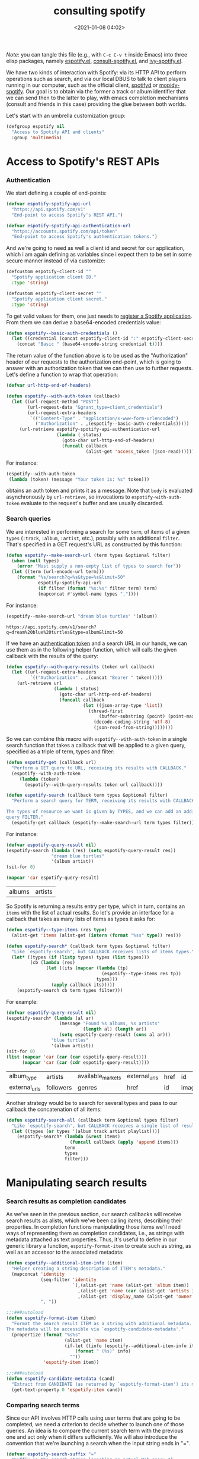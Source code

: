 #+title: consulting spotify
#+date: <2021-01-08 04:02>
#+auto_tangle: t
#+filetags: emacs norss
#+PROPERTY: header-args :tangle no :noweb tangle

/Note/: you can tangle this file (e.g., with =C-c C-v t= inside Emacs)
into three elisp packages, namely [[./espotify.el][espotify.el]], [[./espotify-consult.el][consult-spotify.el]], and
[[./espotify-embark.el][ivy-spotify.el]].

We have two kinds of interaction with Spotify: via its HTTP API to
perform operations such as search, and via our local DBUS to talk to
client players running in our computer, such as the official client,
[[https://github.com/Spotifyd/spotifyd][spotifyd]] or [[https://mopidy.com/ext/spotify/][mopidy-spotify]].  Our goal is to obtain via the former a
track or album identifier that we can send then to the latter to play,
with emacs completion mechanisms (consult and friends in this case)
providing the glue between both worlds.

Let's start with an umbrella customization group:

#+begin_src emacs-lisp :noweb-ref espotify-customization
  (defgroup espotify nil
    "Access to Spotify API and clients"
    :group 'multimedia)

#+end_src

* Access to Spotify's REST APIs
  :PROPERTIES:
    :header-args: :noweb-ref espotify-body
    :END:
*** Authentication
    <<authentication-token>>
    We start defining a couple of end-points:

    #+begin_src emacs-lisp
      (defvar espotify-spotify-api-url
        "https://api.spotify.com/v1"
        "End-point to access Spotify's REST API.")

      (defvar espotify-spotify-api-authentication-url
        "https://accounts.spotify.com/api/token"
        "End-point to access Spotify's authentication tokens.")

    #+end_src

    And we're going to need as well a client id and secret for our
    application, which i am again defining as variables since i expect
    them to be set in some secure manner instead of via customize:

    #+begin_src emacs-lisp :noweb-ref espotify-customization
      (defcustom espotify-client-id ""
        "Spotify application client ID."
        :type 'string)

      (defcustom espotify-client-secret ""
        "Spotify application client secret."
        :type 'string)

    #+end_src

    To get valid values for them, one just needs to [[https://developer.spotify.com/my-applications][register a Spotify
    application]].  From them we can derive a base64-encoded credentials
    value:

    #+begin_src emacs-lisp
      (defun espotify--basic-auth-credentials ()
        (let ((credential (concat espotify-client-id ":" espotify-client-secret)))
          (concat "Basic " (base64-encode-string credential t))))

    #+end_src

    The return value of the function above is to be used as the
    "Authorization" header of our requests to the authorization
    end-point, which is going to answer with an authorization token
    that we can then use to further requests.  Let's define a function to
    wrap that operation:

    #+begin_src emacs-lisp
      (defvar url-http-end-of-headers)

      (defun espotify--with-auth-token (callback)
        (let ((url-request-method "POST")
              (url-request-data "&grant_type=client_credentials")
              (url-request-extra-headers
               `(("Content-Type" . "application/x-www-form-urlencoded")
                 ("Authorization" . ,(espotify--basic-auth-credentials)))))
           (url-retrieve espotify-spotify-api-authentication-url
                         (lambda (_status)
                           (goto-char url-http-end-of-headers)
                           (funcall callback
                                    (alist-get 'access_token (json-read)))))))

    #+end_src

    For instance:
    #+begin_src emacs-lisp :noweb-ref no
      (espotify--with-auth-token
       (lambda (token) (message "Your token is: %s" token)))
    #+end_src

    obtains an auth token and prints it as a message.  Note that ~body~
    is evaluated asynchronously by ~url-retrieve~, so invocations to
    ~espotify-with-auth-token~ evaluate to the request's buffer and are
    usually discarded.

*** Search queries

    We are interested in performing a search for some ~term~, of items
    of a given ~types~ (~:track~, ~:album~, ~:artist~, etc.), possibly with an
    additional ~filter~.  That's specified in a GET request's URL
    as constructed by this function:

    #+begin_src emacs-lisp
      (defun espotify--make-search-url (term types &optional filter)
        (when (null types)
          (error "Must supply a non-empty list of types to search for"))
        (let ((term (url-encode-url term)))
          (format "%s/search?q=%s&type=%s&limit=50"
                  espotify-spotify-api-url
                  (if filter (format "%s:%s" filter term) term)
                  (mapconcat #'symbol-name types ","))))

    #+end_src

    For instance:

    #+begin_src emacs-lisp :results replace :noweb-ref no
      (espotify--make-search-url "dream blue turtles" '(album))
    #+end_src

    #+RESULTS:
    : https://api.spotify.com/v1/search?q=dream%20blue%20turtles&type=album&limit=50

    If we have an [[authentication-token][authentication token]] and a
    search URL in our hands, we can use them as in the following
    helper function, which will calls the given callback with the
    results of the query:

    #+begin_src emacs-lisp
      (defun espotify--with-query-results (token url callback)
        (let ((url-request-extra-headers
               `(("Authorization" . ,(concat "Bearer " token)))))
          (url-retrieve url
                        (lambda (_status)
                          (goto-char url-http-end-of-headers)
                          (funcall callback
                                   (let ((json-array-type 'list))
                                     (thread-first
                                         (buffer-substring (point) (point-max))
                                       (decode-coding-string 'utf-8)
                                       (json-read-from-string))))))))

    #+end_src

    So we can combine this macro with ~espotify--with-auth-token~ in a
    single search function that takes a callback that will be applied
    to a given query, specified as a triple of term, types and filter:

    #+begin_src emacs-lisp
      (defun espotify-get (callback url)
        "Perform a GET query to URL, receiving its results with CALLBACK."
        (espotify--with-auth-token
           (lambda (token)
             (espotify--with-query-results token url callback))))

      (defun espotify-search (callback term types &optional filter)
        "Perform a search query for TERM, receiving its results with CALLBACK.

      The types of resource we want is given by TYPES, and we can add an additional
      query FILTER."
        (espotify-get callback (espotify--make-search-url term types filter)))

    #+end_src

    For instance:
    #+begin_src emacs-lisp :noweb-ref no
      (defvar espotify-query-result nil)
      (espotify-search (lambda (res) (setq espotify-query-result res))
                       "dream blue turtles"
                       '(album artist))
      (sit-for 0)
    #+end_src

    #+begin_src emacs-lisp :results replace :noweb-ref no
      (mapcar 'car espotify-query-result)
    #+end_src

    #+RESULTS:
    | albums | artists |

    So Spotify is returning a results entry per type, which in turn,
    contains an ~items~ with the list of actual results.  So let's
    provide an interface for a callback that takes as many lists of
    items as types it asks for:

    #+begin_src emacs-lisp
      (defun espotify--type-items (res type)
        (alist-get 'items (alist-get (intern (format "%ss" type)) res)))

      (defun espotify-search* (callback term types &optional filter)
        "Like `espotify-search', but CALLBACK receives lists of items types."
        (let* ((types (if (listp types) types (list types)))
               (cb (lambda (res)
                     (let ((its (mapcar (lambda (tp)
                                          (espotify--type-items res tp))
                                        types)))
                       (apply callback its)))))
          (espotify-search cb term types filter)))

    #+end_src

    For example:

    #+begin_src emacs-lisp :load no :noweb-ref no
      (defvar espotify-query-result nil)
      (espotify-search* (lambda (al ar)
                          (message "Found %s albums, %s artists"
                                   (length al) (length ar))
                          (setq espotify-query-result (cons al ar)))
                       "blue turtles"
                       '(album artist))
      (sit-for 0)
      (list (mapcar 'car (car (car espotify-query-result)))
            (mapcar 'car (car (cdr espotify-query-result))))
    #+end_src

    #+RESULTS:
    | album_type    | artists   | available_markets | external_urls | href | id     | images | name       | release_date | release_date_precision | total_tracks | type | uri |
    | external_urls | followers | genres            | href          | id   | images | name   | popularity | type         | uri                    |              |      |     |

    Another strategy would be to search for several types and pass to
    our callback the concatenation of all items:

    #+begin_src emacs-lisp
      (defun espotify-search-all (callback term &optional types filter)
        "Like `espotify-search', but CALLBACK receives a single list of results."
        (let ((types (or types '(album track artist playlist))))
          (espotify-search* (lambda (&rest items)
                              (funcall callback (apply 'append items)))
                            term
                            types
                            filter)))

    #+end_src

* Manipulating search results
  :PROPERTIES:
  :header-args: :noweb-ref espotify-body
  :END:
*** Search results as completion candidates
    <<search-and-completion>>
    As we've seen in the previous section, our search callbacks will
    receive search results as alists, which we've been calling /items/,
    describing their properties.  In completion functions manipulating
    those items we'll need ways of representing them as completion
    candidates, i.e., as strings with metadata attached as text
    properties.  Thus, it's useful to define in our generic library a
    function, ~espotify-format-item~ to create such as string, as well as
    an accessor to the associated metadata:

    #+begin_src emacs-lisp
      (defun espotify--additional-item-info (item)
        "Helper creating a string description of ITEM's metadata."
        (mapconcat 'identity
                   (seq-filter 'identity
                               `(,(alist-get 'name (alist-get 'album item))
                                 ,(alist-get 'name (car (alist-get 'artists item)))
                                 ,(alist-get 'display_name (alist-get 'owner item))))
                   ", "))

      ;;;###autoload
      (defun espotify-format-item (item)
        "Format the search result ITEM as a string with additional metadata.
      The metadata will be accessible via `espotify-candidate-metadata'."
        (propertize (format "%s%s"
                            (alist-get 'name item)
                            (if-let ((info (espotify--additional-item-info item)))
                                (format " (%s)" info)
                              ""))
                    'espotify-item item))

      ;;;###autoload
      (defun espotify-candidate-metadata (cand)
        "Extract from CANDIDATE (as returned by `espotify-format-item') its metadata."
        (get-text-property 0 'espotify-item cand))

    #+end_src

*** Comparing search terms

    Since our API involves HTTP calls using user terms that are going
    to be completed, we need a criterion to decide whether to launch
    one of those queries.  An idea is to compare the current search
    term with the previous one and act only when it differs
    sufficiently. We will also introduce the convention that we're
    launching a search when the input string ends in "=".

    #+begin_src emacs-lisp
      (defvar espotify-search-suffix "="
        "Suffix in the search string launching an actual Web query.")

      (defvar espotify-search-threshold 8
        "Threshold to automatically launch an actual Web query.")

      (defun espotify--distance (a b)
        "Distance between strings A and B."
        (if (fboundp 'string-distance)
            (string-distance a b)
          (abs (- (length a) (length b)))))

      (defun espotify-check-term (prev new)
        "Compare search terms PREV and NEW return the one we should search, if any."
        (when (not (string-blank-p new))
          (cond ((string-suffix-p espotify-search-suffix new)
                 (substring new 0 (- (length new)
                                     (length espotify-search-suffix))))
                ((>= (espotify--distance prev new) espotify-search-threshold) new))))
    #+end_src

* Sending commands to local Spotify players
  :PROPERTIES:
  :header-args: :noweb-ref espotify-body
  :END:

  Once we now the URI we want to play (that ~uri~ entry in our [[search-and-completion][candidates]]),
  sending it to a local player via DBUS is fairly easy.
  Let's define a couple of customizable variables pointing to the
  service name and bus:

  #+begin_src emacs-lisp :noweb-ref espotify-customization
    (defcustom espotify-service-name "mopidy"
      "Name of the DBUS service used by the client we talk to.

    The official Spotify client uses `spotify', but one can also use
    alternative clients such as mopidy or spotifyd."
      :type 'string)

    (defcustom espotify-use-system-bus-p t
      "Whether to access the spotify client using the system DBUS."
      :type 'boolean)

  #+end_src

  and then using the Emacs DBUS API to send methods to it is a
  breeze:

  #+begin_src emacs-lisp
    (defun espotify--dbus-call (method &rest args)
      "Tell Spotify to execute METHOD with ARGS through DBUS."
      (apply #'dbus-call-method `(,(if espotify-use-system-bus-p :system :session)
                                  ,(format "org.mpris.MediaPlayer2.%s"
                                           espotify-service-name)
                                  "/org/mpris/MediaPlayer2"
                                  "org.mpris.MediaPlayer2.Player"
                                  ,method
                                  ,@args)))

    ;;;###autoload
    (defun espotify-play-uri (uri)
      "Use a DBUS call to play a URI denoting a resource."
      (espotify--dbus-call "OpenUri" uri))

  #+end_src

  We can also define a helper function that will play the URI
  associated to a formatted candidate, when present:

   #+begin_src emacs-lisp
     ;;;###autoload
     (defun espotify-play-candidate (cand)
      "If CAND is a formatted item string and it has a URL, play it."
      (when-let (uri (alist-get 'uri (espotify-candidate-metadata cand)))
        (espotify-play-uri uri)))

   #+end_src

   Although we're not going to use them explicitly below, we can define
   a couple more commands that may come in handy:

   #+begin_src emacs-lisp
    ;;;###autoload
    (defun espotify-play-pause ()
      "Toggle default Spotify player via DBUS."
      (interactive)
      (espotify--dbus-call "PlayPause"))

    ;;;###autoload
    (defun espotify-next ()
      "Tell default Spotify player to play next track via DBUS."
      (interactive)
      (espotify--dbus-call "Next"))

    ;;;###autoload
    (defun espotify-previous ()
      "Tell default Spotify player to play previous track via DBUS."
      (interactive)
      (espotify--dbus-call "Previous"))

   #+end_src

* Other actions on search results
  :PROPERTIES:
  :header-args: :noweb-ref espotify-body
  :END:

  In addition to the default action (play the URI in the selected
  candidate), we can define other actions on completion candidates.
  For instance, we could print the full item alist in its own buffer,
  or always look for an underlying album to play.  These actions just
  need to access the rich metadata attached to the candidate, and will
  be defined as regular one-argument functions.

  #+begin_src emacs-lisp
    ;;;###autoload
    (defun espotify-show-candidate-info (candidate)
      "Show low-level info (an alist) about CANDIDATE."
      (pop-to-buffer (get-buffer-create "*espotify info*"))
      (read-only-mode -1)
      (delete-region (point-min) (point-max))
      (insert (propertize candidate 'face 'bold))
      (newline)
      (when-let (item (espotify-candidate-metadata candidate))
        (insert (pp-to-string item)))
      (newline)
      (goto-char (point-min))
      (read-only-mode 1))

    ;;;###autoload
    (defun espotify-play-candidate-album (candidate)
      "Play album associated with selected CANDIDATE."
      (when-let (item (espotify-candidate-metadata candidate))
        (if-let (album (if (string= "album" (alist-get 'type item ""))
                           item
                         (alist-get 'album item)))
            (espotify-play-uri (alist-get 'uri album))
          (error "No album for %s" (alist-get 'name item)))))

    ;;;###autoload
    (defun espotify-yank-candidate-url (candidate)
      "Add to kill ring the Spotify URL of this CANDIDATE"
      (when-let (item (espotify-candidate-metadata candidate))
        (if-let (url (alist-get 'spotify (alist-get 'external_urls item)))
            (kill-new url)
          (message "No spotify URL for this candidate"))))

  #+end_src

  You can use these actions in your programs.  For instance, if you
  use embark, we could associate them with a new ~espotify-search-item~
  target with:

  #+begin_src emacs-lisp :noweb-ref no
    (embark-define-keymap spotify-item-keymap
      "Actions for Spotify search results"
      ("y" espotify-yank-candidate-url)
      ("a" espotify-play-candidate-album)
      ("h" espotify-show-candidate-info))

    (add-to-list 'embark-keymap-alist
                 '(spotify-search-item . spotify-item-keymap))
  #+end_src

* Search front-end using consult
  :PROPERTIES:
  :header-args: :noweb-ref consult-body
  :END:

*** Anatomy of a consult async generator

    To define a new asynchronous consult command, one wants to use
    ~consult--read,~ passing to it a function that generates our dynamic
    list of completion candidates. Our top-level consult ommand will
    thus have this form:

    #+begin_src emacs-lisp
      (defvar consult-spotify-history nil)

      (defun consult-spotify-by (type &optional filter)
        (consult--read (consult-spotify--search-generator type filter)
                       :prompt (format "Search %ss: " type)
                       :lookup 'consult-spotify--consult-lookup
                       :category 'spotify-search-item
                       :history 'consult-spotify-history
                       :initial consult-async-default-split
                       :require-match t))

    #+end_src

    where we can write an asynchronous generator of search results as
    a pipeline of closures that successively create and massage completion
    candidates.  In our case, that pipeline might look like this:

    #+begin_src emacs-lisp

      (defun consult-spotify--search-generator (type filter)
        (thread-first (consult--async-sink)
          (consult--async-refresh-immediate)
          (consult--async-map #'espotify-format-item)
          (consult-spotify--async-search type filter)
          (consult--async-throttle)
          (consult--async-split)))

    #+end_src

    The above follows a generic consult pattern, where
    ~consult-spotify--async-search~ must be an asynchronous dispatcher
    closure that must generate and handle a list of result items,
    which are in turn formated as candidates by
    ~espotify-format-item~. The rest are helpers already provided by
    consult:

    - ~consult--async-split~: splits the input string, one part for async,
      one part for filtering
    - ~consult--async-throttle~: throttles the user input
    - ~consult--async-refresh-immediate~: refreshes when candidates are pushed
    - ~consult--async-sink~: collects the candidates and refreshes

    Consult offers also a few more closure generators that we haven't used
    (yet):

    - ~consult--async-map~: transform candidates
    - ~consult--async-refresh-timer~: refreshes, when candidates are
      pushed, throttles with a timer
    - ~consult--async-filter~: filter candidates
    - ~consult--async-process~, a source generator handy when your
      candidates come from the output of executing a local process

*** Candidates generator for espotify searches

   Back to our candidates generator. It must be a function that takes a
   continuation closure (the async after you in the pipeline) and returns
   an /action/ dispatcher, that is, a function takiing that action as its
   single argument (possibly passing its results, or simply delegating,
   to the next handler in the pipeline).  So our dispatcher generator is
   going to look something like this template, where we display all
   possible actions to be dispatched:

   #+begin_src emacs-lisp :noweb-ref no
     (defun espotify--async-search (next-async ...)
       ;; return a dispatcher for new actions
       (lambda (action)
         (pcase action
           ((pred stringp) ...) ;; if the action is a string, it's the user input
           ((pred listp) ...)   ;; if a list, candidates to be appended
           ('setup ...)
           ('destroy ...)
           ('flush ..)
           ('get ...))))
    #+end_src

    For each action, we must decide whether to handle it ourselves or
    simply pass it to ~next-async~, or maybe both.  Or we could ask
    ~next-async~ to perform new actions for us.  In our case, we only
    care about generating a list of tracks when given a query string
    that ends on a marker character (or any other criteria), and
    making sure it reaches the top level. Thus, our async has only
    work to do when it receives a string. Here's how it works:

    #+begin_src emacs-lisp
      (defun consult-spotify--async-search (next type filter)
        (let ((current ""))
          (lambda (action)
            (pcase action
              ((pred stringp)
               (when-let (term (espotify-check-term current action))
                 (setq current term)
                 (espotify-search-all
                  (lambda (x)
                    (funcall next 'flush)
                    (funcall next x))
                  current
                  type
                  filter)))
              (_ (funcall next action))))))

    #+end_src

    We're using ~espotify-check-term~ to decide when the new term to
    search is going to trigger a new search, ignoring it otherwise.

    Finally, we make sure that we access our formatted candidate
    string when consult looks up for it using the ~:lookup~ function,
    which we can simply define as:

     #+begin_src emacs-lisp
       (defun consult-spotify--consult-lookup (_input cands cand)
         (seq-find (lambda (x) (string= cand x)) cands))

     #+end_src

*** User level commands

   And here, finally, is our interactive command to search and play
   albums using consult:

   #+begin_src emacs-lisp
     ;;;###autoload
     (defun consult-spotify-album ()
       "Query spotify for an album using consult."
       (interactive)
       (espotify-play-candidate (consult-spotify-by 'album)))

   #+end_src

   And likewise for playlists, artists and combinations thereof:

   #+begin_src emacs-lisp
     ;;;###autoload
     (defun consult-spotify-artist ()
       "Query spotify for an artist using consult."
       (interactive)
       (espotify-play-candidate (consult-spotify-by 'artist)))

     ;;;###autoload
     (defun consult-spotify-track ()
       "Query spotify for a track using consult."
       (interactive)
       (espotify-play-candidate (consult-spotify-by 'track)))

     ;;;###autoload
     (defun consult-spotify-playlist ()
       "Query spotify for a track using consult."
       (interactive)
       (espotify-play-candidate (consult-spotify-by 'playlist)))

   #+end_src

*** Adding metadata to candidates using Marginalia
    :PROPERTIES:
    :header-args: :noweb-ref consult-body
    :END:

    Let's add metadata fields to our candidates, so that packages like
    [[https://github.com/minad/marginalia][Marginalia]] can offer it to consult or selectrum.

    #+begin_src emacs-lisp

      (defun consult-spotify--annotate (cand)
        "Compute marginalia fields for candidate CAND."
        (when-let (x (espotify-candidate-metadata cand))
          (marginalia--fields
           ((alist-get 'type x "") :face 'marginalia-mode :width 10)
           ((if-let (d (alist-get 'duration_ms x))
                (let ((secs (/ d 1000)))
                  (format "%02d:%02d" (/ secs 60) (mod secs 60)))
              ""))
           ((if-let (d (alist-get 'total_tracks x)) (format "%s tracks" d) "")
            :face 'marginalia-size :width 12)
           ((if-let (d (alist-get 'release_date (alist-get 'album x x)))
                (format "%s" d)
              "")
            :face 'marginalia-date :width 10))))

      (add-to-list 'marginalia-annotators-heavy
                   '(spotify-search-item . consult-spotify--annotate))

    #+end_src

* Search front-end using ivy
  :PROPERTIES:
  :header-args: :noweb-ref ivy-body
  :END:

  If you are an ivy/counsel user, you don't need any of the above:
  [[https://github.com/Lautaro-Garcia/counsel-spotify][counsel-spotify]] implements similar functionality.  But i found
  instructive to figure out how our espotify can be used to
  reimplement it.  It's pretty simple.

  We will use =ivy-read= to access the completion interface, with the
  flag =dynamic-collection= set.  Ivy will wait until we call
  =ivy-candidate-updates= with our items.

  #+begin_src emacs-lisp

    (defun ivy-spotify--search-by (type)
      "Perform an asynchronous spotify search, for resources of the given TYPE."
      (let ((current-term ""))
        (lambda (term)
          (when-let (term (espotify-check-term current-term term))
            (espotify-search-all
             (lambda (its)
               (let ((cs (mapcar #'espotify-format-item its)))
                 (ivy-update-candidates cs)))
             (setq current-term term)
             type))
          0)))

   #+end_src

  With that, we can define our generic completing read:

  #+begin_src emacs-lisp

    (defun ivy-spotify--play-album (candidate)
      "Play album associated with selected item."
      (interactive "s")
      (let ((item (espotify-candidate-metadata candidate)))
        (if-let (album (if (string= "album" (alist-get 'type item ""))
                           item
                         (alist-get 'album item)))
            (espotify-play-uri (alist-get 'uri album))
          (error "No album for %s" (alist-get 'name item)))))

    (defun ivy-spotify-search-by (type)
      (ivy-read (format "Search %s: " type)
                (ivy-spotify--search-by type)
                :dynamic-collection t
                :action `(1 ("a" ivy-spotify--play-album "Play album")
                            ("p" espotify-play-candidate ,(format "Play %s" type)))))

  #+end_src

  and our collection of searching commands:

  #+begin_src emacs-lisp
    ;;;###autoload
    (defun ivy-spotify-album ()
      (interactive)
      (ivy-spotify-search-by 'album))

    ;;;###autoload
    (defun ivy-spotify-artist ()
      (interactive)
      (ivy-spotify-search-by 'artist))

    ;;;###autoload
    (defun ivy-spotify-track ()
      (interactive)
      (ivy-spotify-search-by 'track))

    ;;;###autoload
    (defun ivy-spotify-playlist ()
      (interactive)
      (ivy-spotify-search-by 'playlist))

  #+end_src

  Simpler than our initial consult, although it's true that we already
  had part of the job done. The nice "split search" that counsult
  offers out of the box, though, is much more difficult to get.

* Packages
*** espotify.el (generic utilities)
    #+begin_src emacs-lisp :tangle espotify.el
      ;;; espotify.el --- Spotify access library  -*- lexical-binding: t; -*-

      <<author-boilerplate>>
      ;; Package-Requires: ((emacs "26.1"))

      <<license>>

      ;;; Commentary:

      ;; This package provides generic utilities to access Spotify and
      ;; use its query APIs, as well as controlling local players via
      ;; their dbus interface.  Although they can be used in other
      ;; programs, the functions in this package were originally
      ;; intended for consult-spotify and ivy-spotify.
      <<spotify-app-blurb>>

      ;;; Code:

      <<espotify-customization>>

      <<espotify-body>>

      (provide 'espotify)
      ;;; espotify.el ends here
    #+end_src
*** consult-spotify.el
    #+begin_src emacs-lisp :tangle consult-spotify.el
      ;;; consult-spotify.el --- Spotify queries using consult  -*- lexical-binding: t; -*-

      <<author-boilerplate>>
      ;; Package-Requires: ((emacs "26.1") (consult "0.5") (marginalia "0.3") (espotify "0.1"))

      <<license>>

      ;;; Commentary:

      ;; This package provides functions to interactively query
      ;; Spotify using consult.  Its main entry points are the
      ;; commands `consult-spotify-album', `consult-spotify-artist',
      ;; `consult-spotify-playlist' and `consult-spotify-track'.
      ;;
      ;; This package is implemeted using the espotify library.
      <<spotify-app-blurb>>

      ;;; Code:

      (require 'seq)
      (require 'espotify)
      (require 'consult)
      (require 'marginalia)

      <<consult-body>>

      (provide 'consult-spotify)
      ;;; consult-spotify.el ends here
    #+end_src
*** ivy-spotify.el
    #+begin_src emacs-lisp :tangle ivy-spotify.el
      ;;; ivy-spotify.el --- Search spotify with ivy/counsel  -*- lexical-binding: t; -*-

      <<author-boilerplate>>
      ;; Package-Requires: ((emacs "26.1") (spotify "0.1") (ivy "0.10"))

      <<license>>

      ;;; Commentary:

      ;; This package provides a counsel interface to spotify's search API,
      ;; analogous to counsel-spotify, using the smaller espotify library.
      <<spotify-app-blurb>>

      ;;; Code:

      (require 'espotify)
      (require 'ivy)

      <<ivy-body>>

      (provide 'ivy-spotify)
      ;;; ivy-spotify.el ends here
    #+end_src
*** Spofity app blurb
    #+begin_src emacs-lisp :noweb-ref spotify-app-blurb
      ;; For espotify to work, you need to set valid values for
      ;; `espotify-client-id' and `espotify-client-secret'.  To get
      ;; valid values for them, one just needs to register a spotify
      ;; application at https://developer.spotify.com/my-applications

      ;; All .el files have been automatically generated from the literate program
      ;; https://codeberg.org/jao/espotify/src/branch/main/readme.org
    #+end_src
*** Author
    #+begin_src emacs-lisp :noweb-ref author-boilerplate
      ;; Author: Jose A Ortega Ruiz <jao@gnu.org>
      ;; Maintainer: Jose A Ortega Ruiz
      ;; Keywords: multimedia
      ;; License: GPL-3.0-or-later
      ;; Version: 0.1
      ;; Homepage: https://codeberg.org/jao/espotify
    #+end_src

*** License

    #+begin_src emacs-lisp :noweb-ref license
      ;; Copyright (C) 2021  Jose A Ortega Ruiz

      ;; This program is free software; you can redistribute it and/or modify
      ;; it under the terms of the GNU General Public License as published by
      ;; the Free Software Foundation, either version 3 of the License, or
      ;; (at your option) any later version.

      ;; This program is distributed in the hope that it will be useful,
      ;; but WITHOUT ANY WARRANTY; without even the implied warranty of
      ;; MERCHANTABILITY or FITNESS FOR A PARTICULAR PURPOSE.  See the
      ;; GNU General Public License for more details.

      ;; You should have received a copy of the GNU General Public License
      ;; along with this program.  If not, see <https://www.gnu.org/licenses/>.
    #+end_src

* Acknowledgements

  [[https://protesilaos.com/codelog/2021-01-06-emacs-default-completion/][Protesilaos Stavrou's musings]] on completion frameworks prompted me
  to explore the selectrum/consult/marginalia/embark quadrivium.

  The code above benefited quite a bit from Daniel Mendler's and Antolin
  Omar Camarena's comments, and i discussed a bit its evolution and
  other possibilities offered by the consult API [[https://jao.io/blog/2021-01-21-consulting-spotify-in-a-better-way.html][in this blog post]].

  I am stealing most of the ideas on how to establish authenticated
  connections to the Spotify API and performing queries from
  [[https://github.com/Lautaro-Garcia/counsel-spotify][counsel-spotify]], with many simplifications.
